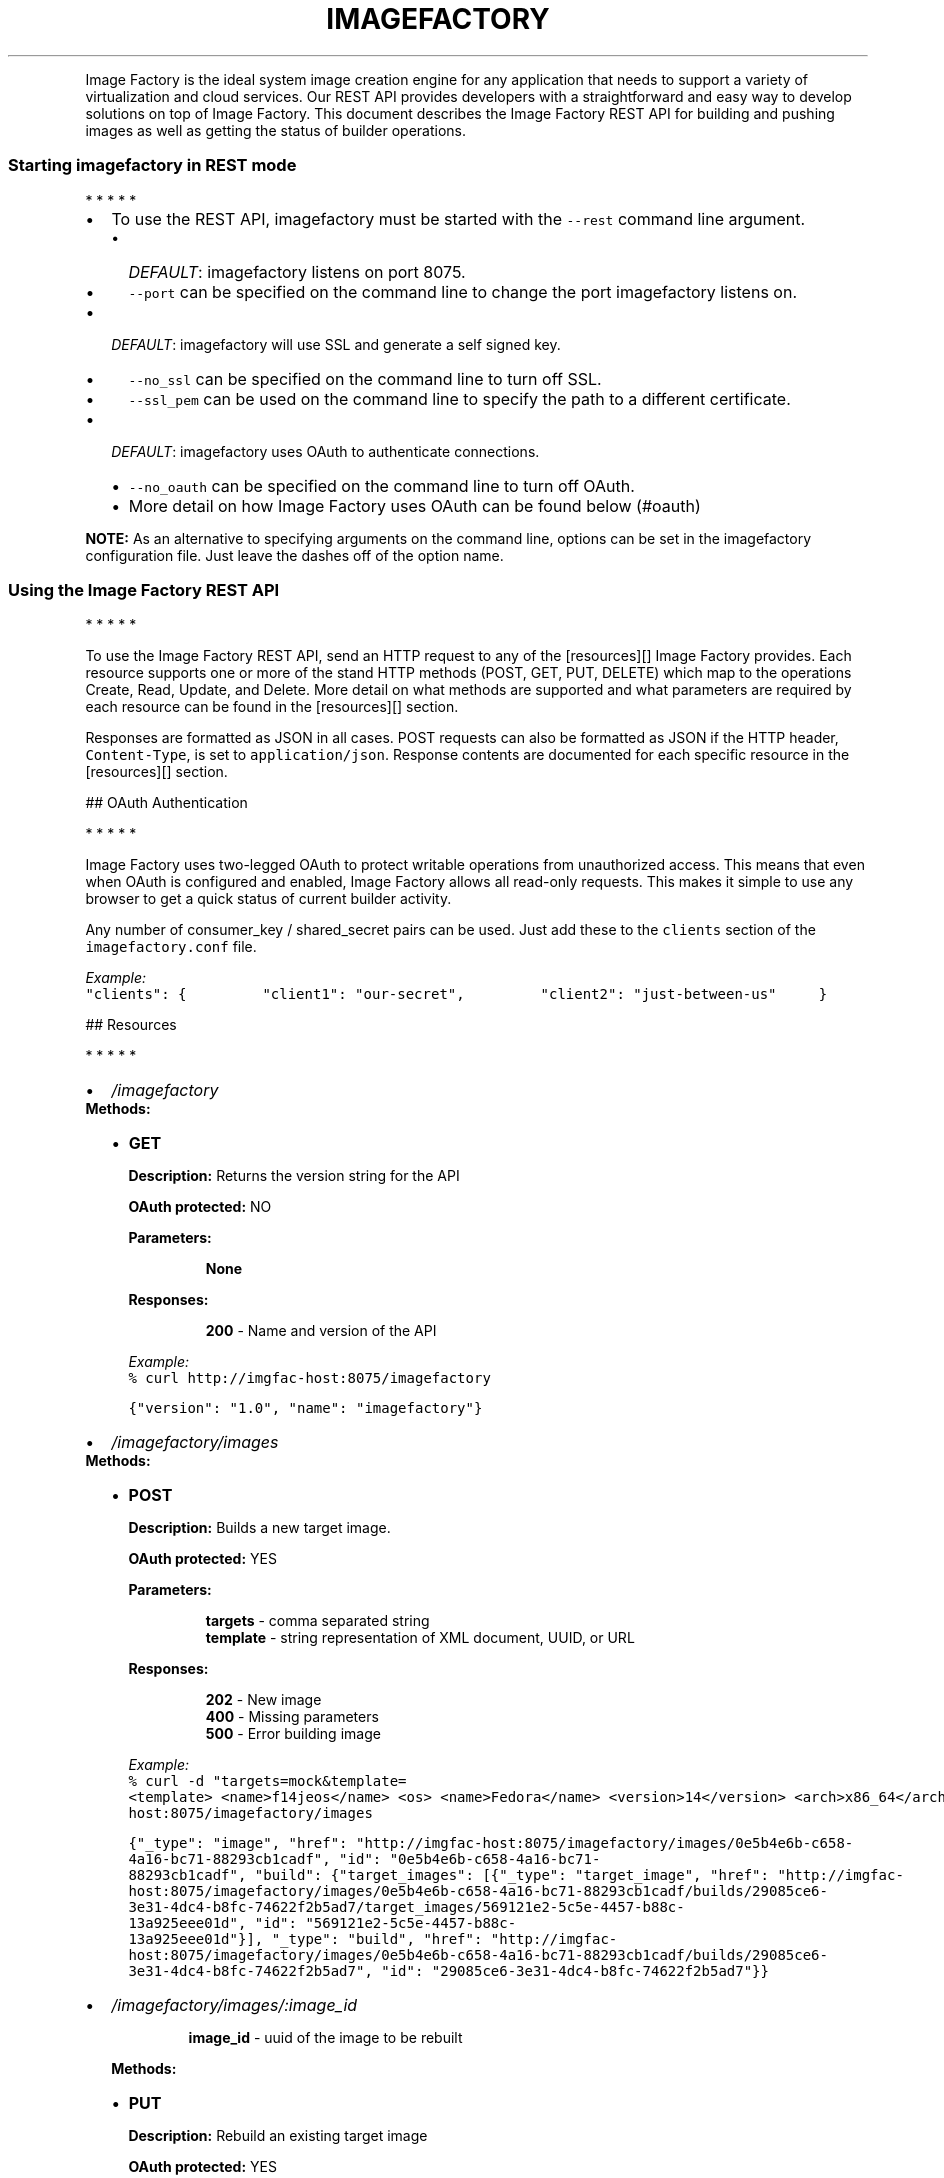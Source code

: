.TH IMAGEFACTORY "" "" "REST API(1) Version 1.0 - February 10, 2012"
.PP
Image Factory is the ideal system image creation engine for any
application that needs to support a variety of virtualization and cloud
services.
Our REST API provides developers with a straightforward and easy way to
develop solutions on top of Image Factory.
This document describes the Image Factory REST API for building and
pushing images as well as getting the status of builder operations.
.SS Starting imagefactory in REST mode
.PP
   *   *   *   *   *
.IP \[bu] 2
To use the REST API, imagefactory must be started with the
\f[C]--rest\f[] command line argument.
.RS 2
.IP \[bu] 2
\f[I]DEFAULT\f[]: imagefactory listens on port 8075.
.IP \[bu] 2
\f[C]--port\f[] can be specified on the command line to change the port
imagefactory listens on.
.RE
.IP \[bu] 2
\f[I]DEFAULT\f[]: imagefactory will use SSL and generate a self signed
key.
.RS 2
.IP \[bu] 2
\f[C]--no_ssl\f[] can be specified on the command line to turn off SSL.
.IP \[bu] 2
\f[C]--ssl_pem\f[] can be used on the command line to specify the path
to a different certificate.
.RE
.IP \[bu] 2
\f[I]DEFAULT\f[]: imagefactory uses OAuth to authenticate connections.
.RS 2
.IP \[bu] 2
\f[C]--no_oauth\f[] can be specified on the command line to turn off
OAuth.
.IP \[bu] 2
More detail on how Image Factory uses OAuth can be found below (#oauth)
.RE
.PP
\f[B]NOTE:\f[] As an alternative to specifying arguments on the command
line, options can be set in the imagefactory configuration file.
Just leave the dashes off of the option name.
.SS Using the Image Factory REST API
.PP
   *   *   *   *   *
.PP
To use the Image Factory REST API, send an HTTP request to any of the
[resources][] Image Factory provides.
Each resource supports one or more of the stand HTTP methods (POST, GET,
PUT, DELETE) which map to the operations Create, Read, Update, and
Delete.
More detail on what methods are supported and what parameters are
required by each resource can be found in the [resources][] section.
.PP
Responses are formatted as JSON in all cases.
POST requests can also be formatted as JSON if the HTTP header,
\f[C]Content-Type\f[], is set to \f[C]application/json\f[].
Response contents are documented for each specific resource in the
[resources][] section.
.PP
 ## OAuth Authentication
.PP
   *   *   *   *   *
.PP
Image Factory uses two-legged OAuth to protect writable operations from
unauthorized access.
This means that even when OAuth is configured and enabled, Image Factory
allows all read-only requests.
This makes it simple to use any browser to get a quick status of current
builder activity.
.PP
Any number of consumer_key / shared_secret pairs can be used.
Just add these to the \f[C]clients\f[] section of the
\f[C]imagefactory.conf\f[] file.
.PP
\f[I]Example:\f[]
.PD 0
.P
.PD

\f[C]"clients":\ {\ \ \ \ \ \ \ \ \ "client1":\ "our-secret",\ \ \ \ \ \ \ \ \ "client2":\ "just-between-us"\ \ \ \ \ }\f[]
.PP
 ## Resources
.PP
   *   *   *   *   *
.IP \[bu] 2
\f[B]\f[I]/imagefactory\f[]\f[]
.PD 0
.P
.PD
 \f[B]Methods:\f[]
.RS 2
.IP \[bu] 2
\f[B]GET\f[]
.RS
.PP
\f[B]Description:\f[] Returns the version string for the API
.PP
\f[B]OAuth protected:\f[] NO
.PP
\f[B]Parameters:\f[]
.RE
.RS
.RS
.PP
\f[B]None\f[]
.RE
.PP
\f[B]Responses:\f[]
.RE
.RS
.RS
.PP
\f[B]200\f[] - Name and version of the API
.RE
.PP
\f[I]Example:\f[]
.PD 0
.P
.PD
\f[C]%\ curl\ http://imgfac-host:8075/imagefactory\f[]
.PP
\f[C]{"version":\ "1.0",\ "name":\ "imagefactory"}\f[]
.RE
.RE
.IP \[bu] 2
\f[B]\f[I]/imagefactory/images\f[]\f[]
.PD 0
.P
.PD
 \f[B]Methods:\f[]
.RS 2
.IP \[bu] 2
\f[B]POST\f[]
.RS
.PP
\f[B]Description:\f[] Builds a new target image.
.PP
\f[B]OAuth protected:\f[] YES
.PP
\f[B]Parameters:\f[]
.RE
.RS
.RS
.PP
\f[B]targets\f[] - comma separated string
.PD 0
.P
.PD
\f[B]template\f[] - string representation of XML document, UUID, or URL
.RE
.PP
\f[B]Responses:\f[]
.RE
.RS
.RS
.PP
\f[B]202\f[] - New image
.PD 0
.P
.PD
\f[B]400\f[] - Missing parameters
.PD 0
.P
.PD
\f[B]500\f[] - Error building image
.RE
.PP
\f[I]Example:\f[]
.PD 0
.P
.PD
\f[C]%\ curl\ -d\ "targets=mock&template=<template>\ <name>f14jeos</name>\ <os>\ <name>Fedora</name>\ <version>14</version>\ <arch>x86_64</arch>\ <install\ type=\[aq]url\[aq]>\ <url>http://download.fedoraproject.org/pub/fedora/linux/releases/14/Fedora/x86_64/os/</url>\ </install>\ </os>\ <description>Fedora\ 14</description>\ </template>"\ http://imgfac-host:8075/imagefactory/images\f[]
.PP
\f[C]{"_type":\ "image",\ "href":\ "http://imgfac-host:8075/imagefactory/images/0e5b4e6b-c658-4a16-bc71-88293cb1cadf",\ "id":\ "0e5b4e6b-c658-4a16-bc71-88293cb1cadf",\ "build":\ {"target_images":\ [{"_type":\ "target_image",\ "href":\ "http://imgfac-host:8075/imagefactory/images/0e5b4e6b-c658-4a16-bc71-88293cb1cadf/builds/29085ce6-3e31-4dc4-b8fc-74622f2b5ad7/target_images/569121e2-5c5e-4457-b88c-13a925eee01d",\ "id":\ "569121e2-5c5e-4457-b88c-13a925eee01d"}],\ "_type":\ "build",\ "href":\ "http://imgfac-host:8075/imagefactory/images/0e5b4e6b-c658-4a16-bc71-88293cb1cadf/builds/29085ce6-3e31-4dc4-b8fc-74622f2b5ad7",\ "id":\ "29085ce6-3e31-4dc4-b8fc-74622f2b5ad7"}}\f[]
.RE
.RE
.IP \[bu] 2
\f[B]\f[I]/imagefactory/images/:image_id\f[]\f[]
.RS 2
.RS
.PP
\f[B]image_id\f[] - uuid of the image to be rebuilt
.RE
.PP
\f[B]Methods:\f[]
.IP \[bu] 2
\f[B]PUT\f[]
.RS
.PP
\f[B]Description:\f[] Rebuild an existing target image
.PP
\f[B]OAuth protected:\f[] YES
.PP
\f[B]Parameters:\f[]
.RE
.RS
.RS
.PP
\f[B]targets\f[] - comma separated string
.PD 0
.P
.PD
\f[B]template\f[] - string representation of XML document, UUID, or URL
.RE
.PP
\f[B]Responses:\f[]
.RE
.RS
.RS
.PP
\f[B]202\f[] - New image
.PD 0
.P
.PD
\f[B]400\f[] - Missing parameters
.PD 0
.P
.PD
\f[B]500\f[] - Error building image
.RE
.PP
\f[I]Example:\f[]
.PD 0
.P
.PD
\f[C]%\ curl\ -d\ "targets=mock&template=<template>\ <name>f14jeos</name>\ <os>\ <name>Fedora</name>\ <version>14</version>\ <arch>x86_64</arch>\ <install\ type=\[aq]url\[aq]>\ <url>http://download.fedoraproject.org/pub/fedora/linux/releases/14/Fedora/x86_64/os/</url>\ </install>\ </os>\ <description>Fedora\ 14</description>\ </template>"\ -X\ PUT\ http://imgfac-host:8075/imagefactory/images/0e5b4e6b-c658-4a16-bc71-88293cb1cadf\f[]
.PP
\f[C]{"_type":\ "image",\ "href":\ "http://imgfac-host:8075/imagefactory/images/0e5b4e6b-c658-4a16-bc71-88293cb1cadf",\ "id":\ "0e5b4e6b-c658-4a16-bc71-88293cb1cadf",\ "build":\ {"target_images":\ [{"_type":\ "target_image",\ "href":\ "http://imgfac-host:8075/imagefactory/images/0e5b4e6b-c658-4a16-bc71-88293cb1cadf/builds/c68f4d55-0785-4460-9092-07fc7c126935/target_images/f721adc4-ea4c-4d20-adf9-1a02153a9cc6",\ "id":\ "f721adc4-ea4c-4d20-adf9-1a02153a9cc6"}],\ "_type":\ "build",\ "href":\ "http://imgfac-host:8075/imagefactory/images/0e5b4e6b-c658-4a16-bc71-88293cb1cadf/builds/c68f4d55-0785-4460-9092-07fc7c126935",\ "id":\ "c68f4d55-0785-4460-9092-07fc7c126935"}}\f[]
.RE
.RE
.IP \[bu] 2
\f[B]\f[I]/imagefactory/images/:image_id/builds/:build_id/target_images/:target_image_id/provider_images\f[]\f[]
.RS 2
.RS
.PP
\f[B]image_id\f[] - uuid of the image
.PD 0
.P
.PD
\f[B]build_id\f[] - uuid of the image build
.PD 0
.P
.PD
\f[B]target_image_id\f[] - uuid of the target image to push
.RE
.PP
\f[B]Methods:\f[]
.IP \[bu] 2
\f[B]POST\f[]
.RS
.PP
\f[B]Description:\f[] Creates a provider image using the specified
target image and pushes it up to a cloud provider using the given
credentials.
.PP
\f[B]OAuth protected:\f[] YES
.PP
\f[B]Parameters:\f[]
.RE
.RS
.RS
.PP
\f[B]provider\f[] - provider name as a string
.PD 0
.P
.PD
\f[B]credentials\f[] - XML string representation of credentials for the
given provider
.RE
.PP
\f[B]Responses:\f[]
.RE
.RS
.RS
.PP
\f[B]202\f[] - New provider image
.PD 0
.P
.PD
\f[B]400\f[] - Missing parameters
.PD 0
.P
.PD
\f[B]500\f[] - Error pushing image
.RE
.PP
\f[I]Example:\f[] \f[C]To\ be\ filled\ in...\f[]
.RE
.RE
.IP \[bu] 2
\f[B]\f[I]/imagefactory/provider_images\f[]\f[]
.RS 2
.PP
\f[B]Methods:\f[]
.IP \[bu] 2
\f[B]POST\f[]
.RS
.PP
\f[B]Description:\f[] Creates a provider image using the specified
target image and pushes it up to a cloud provider using the given
credentials.
This is an alternate URI for the resource above.
.PP
\f[B]OAuth protected:\f[] YES
.PP
\f[B]Parameters:\f[]
.RE
.RS
.RS
.PP
\f[B]image_id\f[] - uuid of the image
.PD 0
.P
.PD
\f[B]build_id\f[] - uuid of the image build
.PD 0
.P
.PD
\f[B]target_image_id\f[] - uuid of the target image to push
.PD 0
.P
.PD
\f[B]provider\f[] - provider name as a string
.PD 0
.P
.PD
\f[B]credentials\f[] - XML string representation of credentials for the
given provider
.RE
.PP
\f[B]Responses:\f[]
.RE
.RS
.RS
.PP
\f[B]202\f[] - New provider image
.PD 0
.P
.PD
\f[B]400\f[] - Missing parameters
.PD 0
.P
.PD
\f[B]500\f[] - Error pushing image
.RE
.PP
\f[I]Example:\f[] \f[C]To\ be\ filled\ in...\f[]
.RE
.RE
.IP \[bu] 2
\f[B]\f[I]/imagefactory/images/:image_id/builds/:build_id/target_images/:target_image_id\f[]\f[]
.RS 2
.RS
.PP
\f[B]image_id\f[] - uuid of the image
.PD 0
.P
.PD
\f[B]build_id\f[] - uuid of the image build
.PD 0
.P
.PD
\f[B]target_image_id\f[] - uuid of the target image being built
.RE
.PP
\f[B]Methods:\f[]
.IP \[bu] 2
\f[B]GET\f[]
.RS
.PP
\f[B]Description:\f[] Displays the details of the Image Factory builder
object responsible for building the target image.
.PP
\f[B]OAuth protected:\f[] NO
.PP
\f[B]Parameters:\f[]
.RE
.RS
.RS
.PP
\f[B]None\f[]
.RE
.PP
\f[B]Responses:\f[]
.RE
.RS
.RS
.PP
\f[B]200\f[] - Builder details
.PD 0
.P
.PD
\f[B]400\f[] - Missing parameters
.PD 0
.P
.PD
\f[B]500\f[] - Error getting builder details
.RE
.PP
\f[I]Example:\f[]
.PD 0
.P
.PD
\f[C]%\ curl\ http://imgfac-host:8075/imagefactory/images/0e5b4e6b-c658-4a16-bc71-88293cb1cadf/builds/c68f4d55-0785-4460-9092-07fc7c126935/target_images/f721adc4-ea4c-4d20-adf9-1a02153a9cc6\f[]
.PP
\f[C]{"status":\ "COMPLETED",\ "_type":\ "target_image_status",\ "completed":\ 100,\ "provider_account_identifier":\ null,\ "image_id":\ "0e5b4e6b-c658-4a16-bc71-88293cb1cadf",\ "href":\ "http://imgfac-host:8075/imagefactory/images/0e5b4e6b-c658-4a16-bc71-88293cb1cadf/builds/c68f4d55-0785-4460-9092-07fc7c126935/target_images/f721adc4-ea4c-4d20-adf9-1a02153a9cc6",\ "operation":\ "build",\ "id":\ "f721adc4-ea4c-4d20-adf9-1a02153a9cc6",\ "build_id":\ "c68f4d55-0785-4460-9092-07fc7c126935",\ "target":\ "mock",\ "provider":\ null,\ "target_image_id":\ null}\f[]
.RE
.RE
.IP \[bu] 2
\f[B]\f[I]/imagefactory/images/:image_id/builds/:build_id/target_images/:target_image_id/status\f[]\f[]
.RS 2
.RS
.PP
\f[B]image_id\f[] - uuid of the image
.PD 0
.P
.PD
\f[B]build_id\f[] - uuid of the image build
.PD 0
.P
.PD
\f[B]target_image_id\f[] - uuid of the target image being built
.RE
.PP
\f[B]Methods:\f[]
.IP \[bu] 2
\f[B]GET\f[]
.RS
.PP
\f[B]Description:\f[] Displays just the status of the Image Factory
builder object responsible for building the target image.
.PP
\f[B]OAuth protected:\f[] NO
.PP
\f[B]Parameters:\f[]
.RE
.RS
.RS
.PP
\f[B]None\f[]
.RE
.PP
\f[B]Responses:\f[]
.RE
.RS
.RS
.PP
\f[B]200\f[] - Builder status
.PD 0
.P
.PD
\f[B]400\f[] - Missing parameters
.PD 0
.P
.PD
\f[B]500\f[] - Error getting builder details
.RE
.PP
\f[I]Example:\f[]
.PD 0
.P
.PD
\f[C]%\ curl\ http://imgfac-host:8075/imagefactory/images/0e5b4e6b-c658-4a16-bc71-88293cb1cadf/builds/c68f4d55-0785-4460-9092-07fc7c126935/target_images/f721adc4-ea4c-4d20-adf9-1a02153a9cc6/status\f[]
.PP
\f[C]{"status":\ "COMPLETED",\ "_type":\ "target_image_status",\ "href":\ "http://imgfac-host:8075/imagefactory/images/0e5b4e6b-c658-4a16-bc71-88293cb1cadf/builds/c68f4d55-0785-4460-9092-07fc7c126935/target_images/f721adc4-ea4c-4d20-adf9-1a02153a9cc6/status",\ "id":\ "f721adc4-ea4c-4d20-adf9-1a02153a9cc6"}\f[]
.RE
.RE
.IP \[bu] 2
\f[B]\f[I]/imagefactory/images/:image_id/builds/:build_id/target_images/:target_image_id/provider_images/:provider_image_id\f[]\f[]
.RS 2
.RS
.PP
\f[B]image_id\f[] - uuid of the image
.PD 0
.P
.PD
\f[B]build_id\f[] - uuid of the image build
.PD 0
.P
.PD
\f[B]target_image_id\f[] - uuid of the target image
.PD 0
.P
.PD
\f[B]provider_image_id\f[] - uuid of the provider image being pushed
.RE
.PP
\f[B]Methods:\f[]
.IP \[bu] 2
\f[B]GET\f[]
.RS
.PP
\f[B]Description:\f[] Displays the details of the Image Factory builder
object responsible for pushing the provider image.
.PP
\f[B]OAuth protected:\f[] NO
.PP
\f[B]Parameters:\f[]
.RE
.RS
.RS
.PP
\f[B]None\f[]
.RE
.PP
\f[B]Responses:\f[]
.RE
.RS
.RS
.PP
\f[B]200\f[] - Builder details
.PD 0
.P
.PD
\f[B]400\f[] - Missing parameters
.PD 0
.P
.PD
\f[B]500\f[] - Error getting builder details
.RE
.PP
\f[I]Example:\f[]
.PD 0
.P
.PD
\f[C]To\ be\ filled\ in...\f[]
.RE
.RE
.IP \[bu] 2
\f[B]\f[I]/imagefactory/images/:image_id/builds/:build_id/target_images/:target_image_id/provider_images/:provider_image_id/status\f[]\f[]
.RS 2
.RS
.PP
\f[B]image_id\f[] - uuid of the image
.PD 0
.P
.PD
\f[B]build_id\f[] - uuid of the image build
.PD 0
.P
.PD
\f[B]target_image_id\f[] - uuid of the target image
.PD 0
.P
.PD
\f[B]provider_image_id\f[] - uuid of the provider image being pushed
.RE
.PP
\f[B]Methods:\f[]
.IP \[bu] 2
\f[B]GET\f[]
.RS
.PP
\f[B]Description:\f[] Displays just the status of the Image Factory
builder object responsible for pushing the provider image.
.PP
\f[B]OAuth protected:\f[] NO
.PP
\f[B]Parameters:\f[]
.RE
.RS
.RS
.PP
\f[B]None\f[]
.RE
.PP
\f[B]Responses:\f[]
.RE
.RS
.RS
.PP
\f[B]200\f[] - Builder status
.PD 0
.P
.PD
\f[B]400\f[] - Missing parameters
.PD 0
.P
.PD
\f[B]500\f[] - Error getting builder details
.RE
.PP
\f[I]Example:\f[]
.PD 0
.P
.PD
\f[C]To\ be\ filled\ in...\f[]
.RE
.RE
.IP \[bu] 2
\f[B]\f[I]/imagefactory/builders\f[]\f[]
.RS 2
.PP
\f[B]Methods:\f[]
.IP \[bu] 2
\f[B]GET\f[]
.RS
.PP
\f[B]Description:\f[] Displays a list of all current Image Factory
builder objects.
.PP
\f[B]OAuth protected:\f[] NO
.PP
\f[B]Parameters:\f[]
.RE
.RS
.RS
.PP
\f[B]None\f[]
.RE
.PP
\f[B]Responses:\f[]
.RE
.RS
.RS
.PP
\f[B]200\f[] - Builder list
.PD 0
.P
.PD
\f[B]500\f[] - Error getting builder list
.RE
.PP
\f[I]Example:\f[]
.PD 0
.P
.PD
\f[C]%\ curl\ http://imgfac-host:8075/imagefactory/builders\f[]
.PP
\f[C]{"_type":\ "builders",\ "href":\ "http://imgfac-host:8075/imagefactory/builders",\ "builders":\ [{"status":\ "COMPLETED",\ "_type":\ "builder",\ "completed":\ 100,\ "provider_account_identifier":\ null,\ "image_id":\ "6b558510-15db-4beb-b385-843241ea0639",\ "href":\ "http://imgfac-host:8075/imagefactory/builders/acd2e7fd-2dda-4aa1-aee1-23e207782f39",\ "operation":\ "build",\ "id":\ "acd2e7fd-2dda-4aa1-aee1-23e207782f39",\ "build_id":\ "6297c0f7-d6f1-41fc-a87d-4afbc582b57a",\ "target":\ "mock",\ "provider":\ null,\ "target_image_id":\ null},\ {"status":\ "COMPLETED",\ "_type":\ "builder",\ "completed":\ 100,\ "provider_account_identifier":\ null,\ "image_id":\ "0e5b4e6b-c658-4a16-bc71-88293cb1cadf",\ "href":\ "http://imgfac-host:8075/imagefactory/builders/f721adc4-ea4c-4d20-adf9-1a02153a9cc6",\ "operation":\ "build",\ "id":\ "f721adc4-ea4c-4d20-adf9-1a02153a9cc6",\ "build_id":\ "c68f4d55-0785-4460-9092-07fc7c126935",\ "target":\ "mock",\ "provider":\ null,\ "target_image_id":\ null},\ {"status":\ "COMPLETED",\ "_type":\ "builder",\ "completed":\ 100,\ "provider_account_identifier":\ null,\ "image_id":\ "0e5b4e6b-c658-4a16-bc71-88293cb1cadf",\ "href":\ "http://imgfac-host:8075/imagefactory/builders/569121e2-5c5e-4457-b88c-13a925eee01d",\ "operation":\ "build",\ "id":\ "569121e2-5c5e-4457-b88c-13a925eee01d",\ "build_id":\ "29085ce6-3e31-4dc4-b8fc-74622f2b5ad7",\ "target":\ "mock",\ "provider":\ null,\ "target_image_id":\ null}]}\f[]
.RE
.RE
.IP \[bu] 2
\f[B]\f[I]/imagefactory/builders/:builder_id\f[]\f[]
.RS 2
.RS
.PP
\f[B]builder_id\f[] - uuid of the builder
.RE
.PP
\f[B]Methods:\f[]
.IP \[bu] 2
\f[B]GET\f[]
.RS
.PP
\f[B]Description:\f[] Displays the details for a specific builder
object.
.PP
\f[B]OAuth protected:\f[] NO
.PP
\f[B]Parameters:\f[]
.RE
.RS
.RS
.PP
\f[B]None\f[]
.RE
.PP
\f[B]Responses:\f[]
.RE
.RS
.RS
.PP
\f[B]200\f[] - Builder detail
.PD 0
.P
.PD
\f[B]404\f[] - Builder not found
.PD 0
.P
.PD
\f[B]500\f[] - Error getting builder details
.RE
.PP
\f[I]Example:\f[]
.PD 0
.P
.PD
\f[C]%\ curl\ http://imgfac-host:8075/imagefactory/builders/acd2e7fd-2dda-4aa1-aee1-23e207782f39\f[]
.PP
\f[C]{"status":\ "COMPLETED",\ "_type":\ "builder",\ "completed":\ 100,\ "provider_account_identifier":\ null,\ "image_id":\ "6b558510-15db-4beb-b385-843241ea0639",\ "href":\ "http://imgfac-host:8075/imagefactory/builders/acd2e7fd-2dda-4aa1-aee1-23e207782f39",\ "operation":\ "build",\ "id":\ "acd2e7fd-2dda-4aa1-aee1-23e207782f39",\ "build_id":\ "6297c0f7-d6f1-41fc-a87d-4afbc582b57a",\ "target":\ "mock",\ "provider":\ null,\ "target_image_id":\ null}\f[]
.RE
.RE
.IP \[bu] 2
\f[B]\f[I]/imagefactory/builders/:builder_id/status\f[]\f[]
.RS 2
.RS
.PP
\f[B]builder_id\f[] - uuid of the builder
.RE
.PP
\f[B]Methods:\f[]
.IP \[bu] 2
\f[B]GET\f[]
.RS
.PP
\f[B]Description:\f[] Displays just the status for a specific builder
object.
.PP
\f[B]OAuth protected:\f[] NO
.PP
\f[B]Parameters:\f[]
.RE
.RS
.RS
.PP
\f[B]None\f[]
.RE
.PP
\f[B]Responses:\f[]
.RE
.RS
.RS
.PP
\f[B]200\f[] - Builder status
.PD 0
.P
.PD
\f[B]404\f[] - Builder not found
.PD 0
.P
.PD
\f[B]500\f[] - Error getting builder details
.RE
.PP
\f[I]Example:\f[]
.PD 0
.P
.PD
\f[C]%\ curl\ http://imgfac-host:8075/imagefactory/builders/acd2e7fd-2dda-4aa1-aee1-23e207782f39/status\f[]
.PP
\f[C]{"status":\ "COMPLETED",\ "_type":\ "builder_status",\ "href":\ "http://imgfac-host:8075/imagefactory/builders/acd2e7fd-2dda-4aa1-aee1-23e207782f39/status",\ "id":\ "acd2e7fd-2dda-4aa1-aee1-23e207782f39"}\f[]
.RE
.RE
.PP
 [resources]: #resources (Resources)
